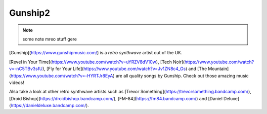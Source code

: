 Gunship2
========

.. meta::
    :subtitle: this is a subtitle
    :tags: secondcopy, moreguns
    :date: 2017-06-09
    :modified: 2017-06-09
    :Cover: https://upload.wikimedia.org/wikipedia/commons/thumb/5/52/Hubble2005-01-barred-spiral-galaxy-NGC1300.jpg/1920px-Hubble2005-01-barred-spiral-galaxy-NGC1300.jpg
    :Thumbnail: https://upload.wikimedia.org/wikipedia/commons/thumb/5/52/Hubble2005-01-barred-spiral-galaxy-NGC1300.jpg/800px-Hubble2005-01-barred-spiral-galaxy-NGC1300.jpg

.. note:: some note
   mreo stuff gere

.. image:: https://upload.wikimedia.org/wikipedia/commons/thumb/5/52/Hubble2005-01-barred-spiral-galaxy-NGC1300.jpg/1920px-Hubble2005-01-barred-spiral-galaxy-NGC1300.jpg

[Gunship](https://www.gunshipmusic.com/) is a *retro synthwave* artist out of the UK.

[Revel in Your Time](https://www.youtube.com/watch?v=uYRZV8dV10w), 
[Tech Noir](https://www.youtube.com/watch?v=-nC5TBv3sfU), 
[Fly for Your Life](https://www.youtube.com/watch?v=Jv1ZN8c4_Gs) 
and 
[The Mountain](https://www.youtube.com/watch?v=-HYRTJr8EyA) 
are all quality songs by Gunship. Check out those amazing music videos!

Also take a look at other retro synthwave artists such as
[Trevor Something](https://trevorsomething.bandcamp.com/), 
[Droid Bishop](https://droidbishop.bandcamp.com/),
[FM-84](https://fm84.bandcamp.com/)
and 
[Daniel Deluxe](https://danieldeluxe.bandcamp.com/).